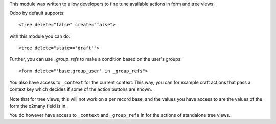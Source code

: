 This module was written to allow developers to fine tune available actions in
form and tree views.

Odoo by default supports:

::

   <tree delete="false" create="false">

with this module you can do:

::

   <tree delete="state=='draft'">

Further, you can use `_group_refs` to make a condition based on the user's
groups:

::

   <form delete="'base.group_user' in _group_refs">

You also have access to ``_context`` for the current context. This way, you can
for example craft actions that pass a context key which decides if some of the
action buttons are shown.

Note that for tree views, this will not work on a per record base, and the
values you have access to are the values of the form the x2many field is in.

You do however have access to ``_context`` and ``_group_refs`` in for the
actions of standalone tree views.
